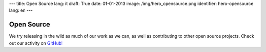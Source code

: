 ---
title: Open Source
lang: it
draft: True
date: 01-01-2013
image: /img/hero_opensource.png
identifier: hero-opensource
lang: en
---

Open Source
-----------
We try releasing in the wild as much of our work as we can, as well as contributing to other open source projects.
Check out our activity on `GitHub! <https://github.com/evonove>`_
